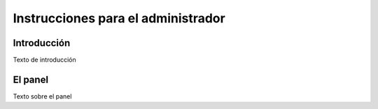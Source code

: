 Instrucciones para el administrador
===================================

Introducción
------------

Texto de introducción

El panel
--------

Texto sobre el panel
